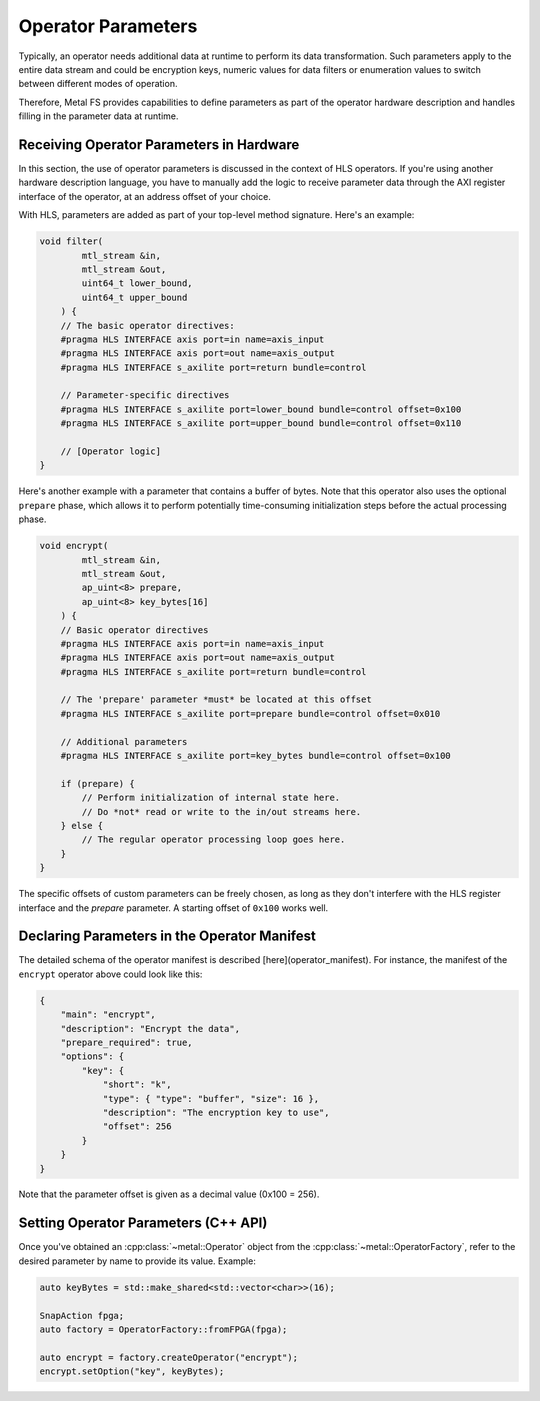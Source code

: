 Operator Parameters
===================

Typically, an operator needs additional data at runtime to perform its data transformation.
Such parameters apply to the entire data stream and could be encryption keys, numeric values for data filters or enumeration values to switch between different modes of operation.

Therefore, Metal FS provides capabilities to define parameters as part of the operator hardware description and handles filling in the parameter data at runtime.

Receiving Operator Parameters in Hardware
*****************************************

In this section, the use of operator parameters is discussed in the context of HLS operators.
If you're using another hardware description language, you have to manually add the logic to receive parameter data through the AXI register interface of the operator, at an address offset of your choice.

With HLS, parameters are added as part of your top-level method signature.
Here's an example:

.. code-block:: cpp

    void filter(
            mtl_stream &in,
            mtl_stream &out,
            uint64_t lower_bound,
            uint64_t upper_bound
        ) {
        // The basic operator directives:
        #pragma HLS INTERFACE axis port=in name=axis_input
        #pragma HLS INTERFACE axis port=out name=axis_output
        #pragma HLS INTERFACE s_axilite port=return bundle=control

        // Parameter-specific directives
        #pragma HLS INTERFACE s_axilite port=lower_bound bundle=control offset=0x100
        #pragma HLS INTERFACE s_axilite port=upper_bound bundle=control offset=0x110

        // [Operator logic]
    }


Here's another example with a parameter that contains a buffer of bytes.
Note that this operator also uses the optional ``prepare`` phase, which allows it to perform potentially time-consuming initialization steps before the actual processing phase.

.. code-block:: cpp

    void encrypt(
            mtl_stream &in,
            mtl_stream &out,
            ap_uint<8> prepare,
            ap_uint<8> key_bytes[16]
        ) {
        // Basic operator directives
        #pragma HLS INTERFACE axis port=in name=axis_input
        #pragma HLS INTERFACE axis port=out name=axis_output
        #pragma HLS INTERFACE s_axilite port=return bundle=control

        // The 'prepare' parameter *must* be located at this offset
        #pragma HLS INTERFACE s_axilite port=prepare bundle=control offset=0x010

        // Additional parameters
        #pragma HLS INTERFACE s_axilite port=key_bytes bundle=control offset=0x100

        if (prepare) {
            // Perform initialization of internal state here.
            // Do *not* read or write to the in/out streams here.
        } else {
            // The regular operator processing loop goes here.
        }
    }


The specific offsets of custom parameters can be freely chosen, as long as they don't interfere with the HLS register interface and the `prepare` parameter.
A starting offset of ``0x100`` works well.

Declaring Parameters in the Operator Manifest
*********************************************

The detailed schema of the operator manifest is described [here](operator_manifest).
For instance, the manifest of the ``encrypt`` operator above could look like this:

.. code-block:: json

    {
        "main": "encrypt",
        "description": "Encrypt the data",
        "prepare_required": true,
        "options": {
            "key": {
                "short": "k",
                "type": { "type": "buffer", "size": 16 },
                "description": "The encryption key to use",
                "offset": 256
            }
        }
    }


Note that the parameter offset is given as a decimal value (0x100 = 256).

Setting Operator Parameters (C++ API)
*************************************

Once you've obtained an :cpp:class:`~metal::Operator` object from the :cpp:class:`~metal::OperatorFactory`, refer to the desired parameter by name to provide its value.
Example:

.. code-block:: cpp

    auto keyBytes = std::make_shared<std::vector<char>>(16);

    SnapAction fpga;
    auto factory = OperatorFactory::fromFPGA(fpga);

    auto encrypt = factory.createOperator("encrypt");
    encrypt.setOption("key", keyBytes);
